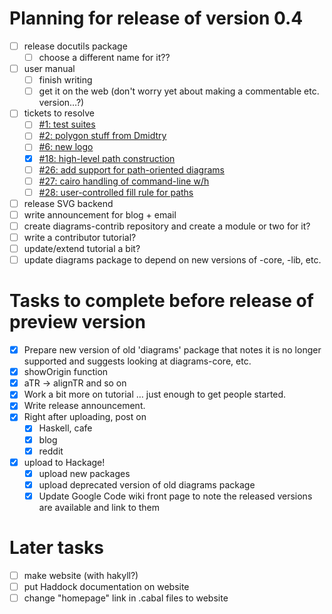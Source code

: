 * Planning for release of version 0.4

  + [ ] release docutils package
    - [ ] choose a different name for it??
  + [ ] user manual
    - [ ] finish writing
    - [ ] get it on the web (don't worry yet about making a
          commentable etc. version...?)
  + [-] tickets to resolve
    - [ ] [[http://code.google.com/p/diagrams/issues/detail%3Fid%3D1&colspec%3DID%20Type%20Status%20Priority%20Difficulty%20Milestone%20Component%20Owner%20Summary][#1: test suites]]
    - [ ] [[http://code.google.com/p/diagrams/issues/detail%3Fid%3D2&colspec%3DID%20Type%20Status%20Priority%20Difficulty%20Milestone%20Component%20Owner%20Summary][#2: polygon stuff from Dmidtry]]
    - [ ] [[http://code.google.com/p/diagrams/issues/detail%3Fid%3D6&colspec%3DID%20Type%20Status%20Priority%20Difficulty%20Milestone%20Component%20Owner%20Summary][#6: new logo]]
    - [X] [[http://code.google.com/p/diagrams/issues/detail%3Fid%3D18&colspec%3DID%20Type%20Status%20Priority%20Difficulty%20Milestone%20Component%20Owner%20Summary][#18: high-level path construction]]
    - [ ] [[http://code.google.com/p/diagrams/issues/detail%3Fid%3D26&colspec%3DID%20Type%20Status%20Priority%20Difficulty%20Milestone%20Component%20Owner%20Summary][#26: add support for path-oriented diagrams]]
    - [ ] [[http://code.google.com/p/diagrams/issues/detail%3Fid%3D27&colspec%3DID%20Type%20Status%20Priority%20Difficulty%20Milestone%20Component%20Owner%20Summary][#27: cairo handling of command-line w/h]]
    - [ ] [[http://code.google.com/p/diagrams/issues/detail%3Fid%3D28&colspec%3DID%20Type%20Status%20Priority%20Difficulty%20Milestone%20Component%20Owner%20Summary][#28: user-controlled fill rule for paths]]
  + [ ] release SVG backend
  + [ ] write announcement for blog + email
  + [ ] create diagrams-contrib repository and create a module or two
        for it?
  + [ ] write a contributor tutorial?
  + [ ] update/extend tutorial a bit?
  + [ ] update diagrams package to depend on new versions of -core,
        -lib, etc.

* Tasks to complete before release of preview version


  + [X] Prepare new version of old 'diagrams' package that notes it is no
	longer supported and suggests looking at diagrams-core, etc.
  + [X] showOrigin function
  + [X] aTR -> alignTR and so on
  + [X] Work a bit more on tutorial ... just enough to get people
        started.
  + [X] Write release announcement. 
  + [X] Right after uploading, post on
    - [X] Haskell, cafe
    - [X] blog
    - [X] reddit
  + [X] upload to Hackage!
    - [X] upload new packages
    - [X] upload deprecated version of old diagrams package
    - [X] Update Google Code wiki front page to note the released
      versions are available and link to them

* Later tasks

  + [ ] make website (with hakyll?)
  + [ ] put Haddock documentation on website
  + [ ] change "homepage" link in .cabal files to website
